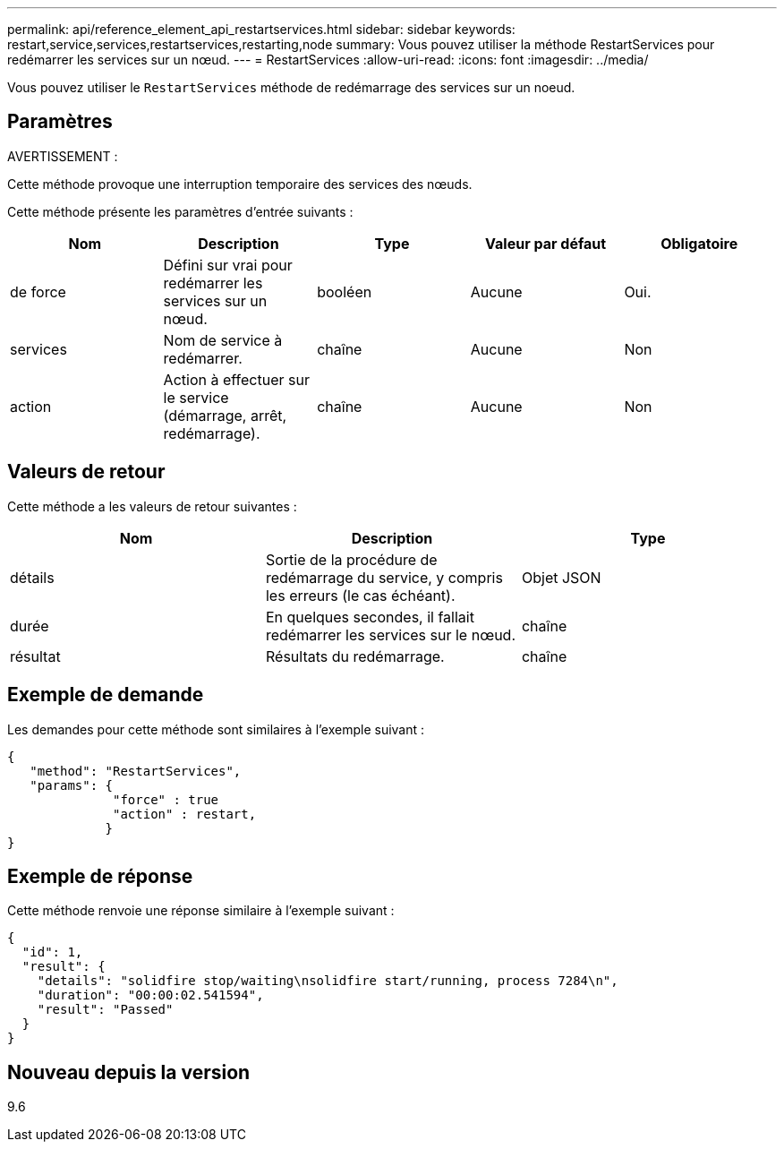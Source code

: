 ---
permalink: api/reference_element_api_restartservices.html 
sidebar: sidebar 
keywords: restart,service,services,restartservices,restarting,node 
summary: Vous pouvez utiliser la méthode RestartServices pour redémarrer les services sur un nœud. 
---
= RestartServices
:allow-uri-read: 
:icons: font
:imagesdir: ../media/


[role="lead"]
Vous pouvez utiliser le `RestartServices` méthode de redémarrage des services sur un noeud.



== Paramètres

AVERTISSEMENT :

Cette méthode provoque une interruption temporaire des services des nœuds.

Cette méthode présente les paramètres d'entrée suivants :

|===
| Nom | Description | Type | Valeur par défaut | Obligatoire 


 a| 
de force
 a| 
Défini sur vrai pour redémarrer les services sur un nœud.
 a| 
booléen
 a| 
Aucune
 a| 
Oui.



 a| 
services
 a| 
Nom de service à redémarrer.
 a| 
chaîne
 a| 
Aucune
 a| 
Non



 a| 
action
 a| 
Action à effectuer sur le service (démarrage, arrêt, redémarrage).
 a| 
chaîne
 a| 
Aucune
 a| 
Non

|===


== Valeurs de retour

Cette méthode a les valeurs de retour suivantes :

|===
| Nom | Description | Type 


 a| 
détails
 a| 
Sortie de la procédure de redémarrage du service, y compris les erreurs (le cas échéant).
 a| 
Objet JSON



 a| 
durée
 a| 
En quelques secondes, il fallait redémarrer les services sur le nœud.
 a| 
chaîne



 a| 
résultat
 a| 
Résultats du redémarrage.
 a| 
chaîne

|===


== Exemple de demande

Les demandes pour cette méthode sont similaires à l'exemple suivant :

[listing]
----
{
   "method": "RestartServices",
   "params": {
              "force" : true
              "action" : restart,
             }
}
----


== Exemple de réponse

Cette méthode renvoie une réponse similaire à l'exemple suivant :

[listing]
----
{
  "id": 1,
  "result": {
    "details": "solidfire stop/waiting\nsolidfire start/running, process 7284\n",
    "duration": "00:00:02.541594",
    "result": "Passed"
  }
}
----


== Nouveau depuis la version

9.6
